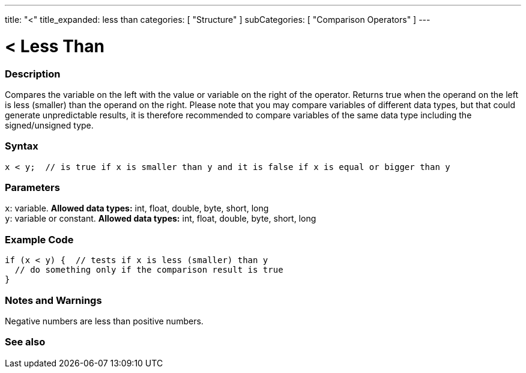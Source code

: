 ---
title: "<"
title_expanded: less than
categories: [ "Structure" ]
subCategories: [ "Comparison Operators" ]
---





= < Less Than


// OVERVIEW SECTION STARTS
[#overview]
--

[float]
=== Description
Compares the variable on the left with the value or variable on the right of the operator. Returns true when the operand on the left is less (smaller) than the operand on the right. Please note that you may compare variables of different data types, but that could generate unpredictable results, it is therefore recommended to compare variables of the same data type including the signed/unsigned type.
[%hardbreaks]


[float]
=== Syntax
[source,arduino]
----
x < y;  // is true if x is smaller than y and it is false if x is equal or bigger than y
----

[float]
=== Parameters
`x`: variable. *Allowed data types:* int, float, double, byte, short, long +
`y`: variable or constant. *Allowed data types:* int, float, double, byte, short, long

--
// OVERVIEW SECTION ENDS



// HOW TO USE SECTION STARTS
[#howtouse]
--

[float]
=== Example Code

[source,arduino]
----
if (x < y) {  // tests if x is less (smaller) than y
  // do something only if the comparison result is true
}
----
[%hardbreaks]

[float]
=== Notes and Warnings
Negative numbers are less than positive numbers. 
[%hardbreaks]

--
// HOW TO USE SECTION ENDS




//SEE ALSO SECTION BEGINS
[#see_also]
--

[float]
=== See also

[role="language"]

--
// SEE ALSO SECTION ENDS
